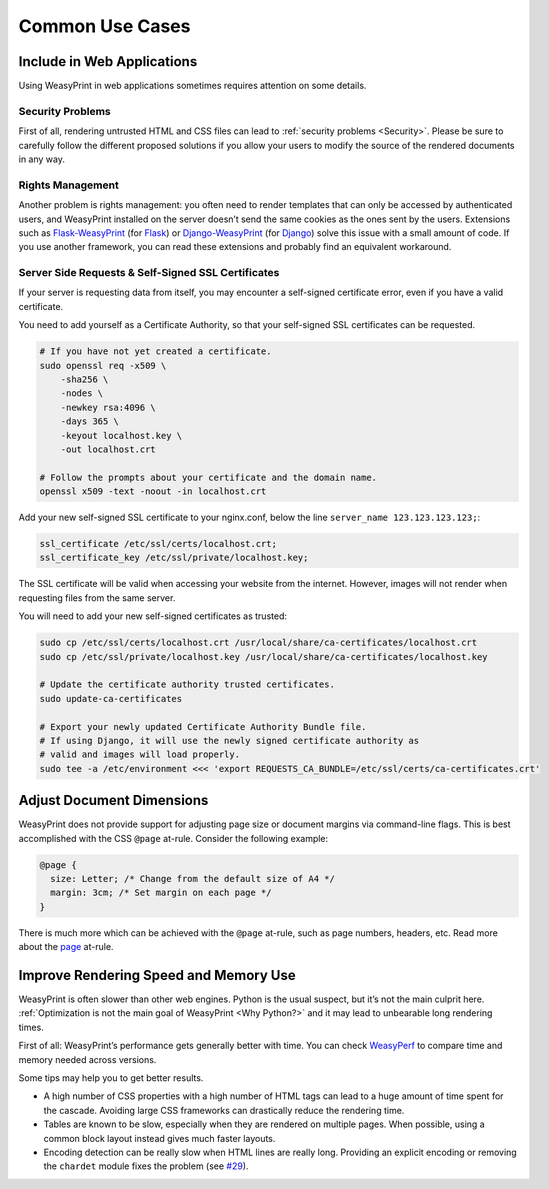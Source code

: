 Common Use Cases
================


Include in Web Applications
---------------------------

Using WeasyPrint in web applications sometimes requires attention on some
details.

Security Problems
.................

First of all, rendering untrusted HTML and CSS files can lead to :ref:`security
problems <Security>`. Please be sure to carefully follow the different proposed
solutions if you allow your users to modify the source of the rendered
documents in any way.

Rights Management
.................

Another problem is rights management: you often need to render templates that
can only be accessed by authenticated users, and WeasyPrint installed on the
server doesn’t send the same cookies as the ones sent by the users. Extensions
such as Flask-WeasyPrint_ (for Flask_) or Django-WeasyPrint_ (for Django_)
solve this issue with a small amount of code. If you use another framework, you
can read these extensions and probably find an equivalent workaround.

.. _Flask-Weasyprint: https://github.com/Kozea/Flask-WeasyPrint
.. _Flask: http://flask.pocoo.org/
.. _Django-WeasyPrint: https://github.com/fdemmer/django-weasyprint
.. _Django: https://www.djangoproject.com/

Server Side Requests & Self-Signed SSL Certificates
...................................................

If your server is requesting data from itself, you may encounter a self-signed
certificate error, even if you have a valid certificate.

You need to add yourself as a Certificate Authority, so that your self-signed
SSL certificates can be requested.

.. code-block:: bash

   # If you have not yet created a certificate.
   sudo openssl req -x509 \
       -sha256 \
       -nodes \
       -newkey rsa:4096 \
       -days 365 \
       -keyout localhost.key \
       -out localhost.crt

   # Follow the prompts about your certificate and the domain name.
   openssl x509 -text -noout -in localhost.crt

Add your new self-signed SSL certificate to your nginx.conf, below the line
``server_name 123.123.123.123;``:

.. code-block:: bash

   ssl_certificate /etc/ssl/certs/localhost.crt;
   ssl_certificate_key /etc/ssl/private/localhost.key;

The SSL certificate will be valid when accessing your website from the
internet. However, images will not render when requesting files from the same
server.

You will need to add your new self-signed certificates as trusted:

.. code-block:: bash

   sudo cp /etc/ssl/certs/localhost.crt /usr/local/share/ca-certificates/localhost.crt
   sudo cp /etc/ssl/private/localhost.key /usr/local/share/ca-certificates/localhost.key

   # Update the certificate authority trusted certificates.
   sudo update-ca-certificates

   # Export your newly updated Certificate Authority Bundle file.
   # If using Django, it will use the newly signed certificate authority as
   # valid and images will load properly.
   sudo tee -a /etc/environment <<< 'export REQUESTS_CA_BUNDLE=/etc/ssl/certs/ca-certificates.crt'


Adjust Document Dimensions
--------------------------

WeasyPrint does not provide support for adjusting page size or document margins
via command-line flags. This is best accomplished with the CSS ``@page``
at-rule. Consider the following example:

.. code-block:: css

  @page {
    size: Letter; /* Change from the default size of A4 */
    margin: 3cm; /* Set margin on each page */
  }

There is much more which can be achieved with the ``@page`` at-rule,
such as page numbers, headers, etc. Read more about the page_ at-rule.

.. _page: https://developer.mozilla.org/en-US/docs/Web/CSS/@page


Improve Rendering Speed and Memory Use
--------------------------------------

WeasyPrint is often slower than other web engines. Python is the usual suspect,
but it’s not the main culprit here. :ref:`Optimization is not the main goal of
WeasyPrint <Why Python?>` and it may lead to unbearable long rendering times.

First of all: WeasyPrint’s performance gets generally better with time. You can
check WeasyPerf_ to compare time and memory needed across versions.

Some tips may help you to get better results.

- A high number of CSS properties with a high number of HTML tags can lead to a
  huge amount of time spent for the cascade. Avoiding large CSS frameworks can
  drastically reduce the rendering time.
- Tables are known to be slow, especially when they are rendered on multiple
  pages. When possible, using a common block layout instead gives much faster
  layouts.
- Encoding detection can be really slow when HTML lines are really long.
  Providing an explicit encoding or removing the ``chardet`` module fixes the
  problem (see `#29`_).

.. _WeasyPerf: https://kozea.github.io/WeasyPerf/
.. _#29: https://github.com/chardet/chardet/issues/29
